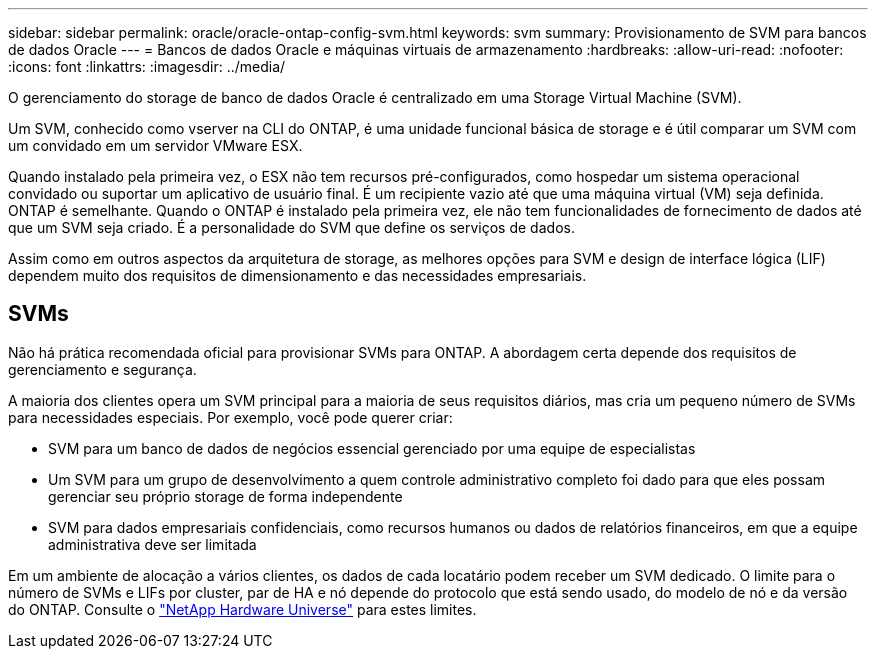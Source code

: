 ---
sidebar: sidebar 
permalink: oracle/oracle-ontap-config-svm.html 
keywords: svm 
summary: Provisionamento de SVM para bancos de dados Oracle 
---
= Bancos de dados Oracle e máquinas virtuais de armazenamento
:hardbreaks:
:allow-uri-read: 
:nofooter: 
:icons: font
:linkattrs: 
:imagesdir: ../media/


[role="lead"]
O gerenciamento do storage de banco de dados Oracle é centralizado em uma Storage Virtual Machine (SVM).

Um SVM, conhecido como vserver na CLI do ONTAP, é uma unidade funcional básica de storage e é útil comparar um SVM com um convidado em um servidor VMware ESX.

Quando instalado pela primeira vez, o ESX não tem recursos pré-configurados, como hospedar um sistema operacional convidado ou suportar um aplicativo de usuário final. É um recipiente vazio até que uma máquina virtual (VM) seja definida. ONTAP é semelhante. Quando o ONTAP é instalado pela primeira vez, ele não tem funcionalidades de fornecimento de dados até que um SVM seja criado. É a personalidade do SVM que define os serviços de dados.

Assim como em outros aspectos da arquitetura de storage, as melhores opções para SVM e design de interface lógica (LIF) dependem muito dos requisitos de dimensionamento e das necessidades empresariais.



== SVMs

Não há prática recomendada oficial para provisionar SVMs para ONTAP. A abordagem certa depende dos requisitos de gerenciamento e segurança.

A maioria dos clientes opera um SVM principal para a maioria de seus requisitos diários, mas cria um pequeno número de SVMs para necessidades especiais. Por exemplo, você pode querer criar:

* SVM para um banco de dados de negócios essencial gerenciado por uma equipe de especialistas
* Um SVM para um grupo de desenvolvimento a quem controle administrativo completo foi dado para que eles possam gerenciar seu próprio storage de forma independente
* SVM para dados empresariais confidenciais, como recursos humanos ou dados de relatórios financeiros, em que a equipe administrativa deve ser limitada


Em um ambiente de alocação a vários clientes, os dados de cada locatário podem receber um SVM dedicado. O limite para o número de SVMs e LIFs por cluster, par de HA e nó depende do protocolo que está sendo usado, do modelo de nó e da versão do ONTAP. Consulte o link:https://hwu.netapp.com/["NetApp Hardware Universe"^] para estes limites.
